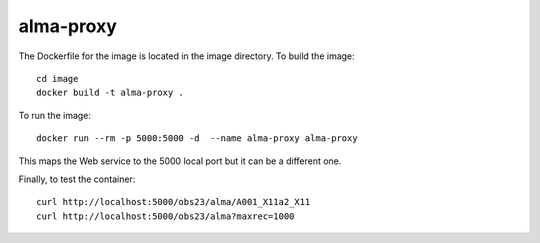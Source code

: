 alma-proxy
==========

The Dockerfile for the image is located in the image directory. To build the image:

::

    cd image
    docker build -t alma-proxy .


To run the image:

::

    docker run --rm -p 5000:5000 -d  --name alma-proxy alma-proxy


This maps the Web service to the 5000 local port but it can be a different one.


Finally, to test the container:

::

   curl http://localhost:5000/obs23/alma/A001_X11a2_X11
   curl http://localhost:5000/obs23/alma?maxrec=1000

